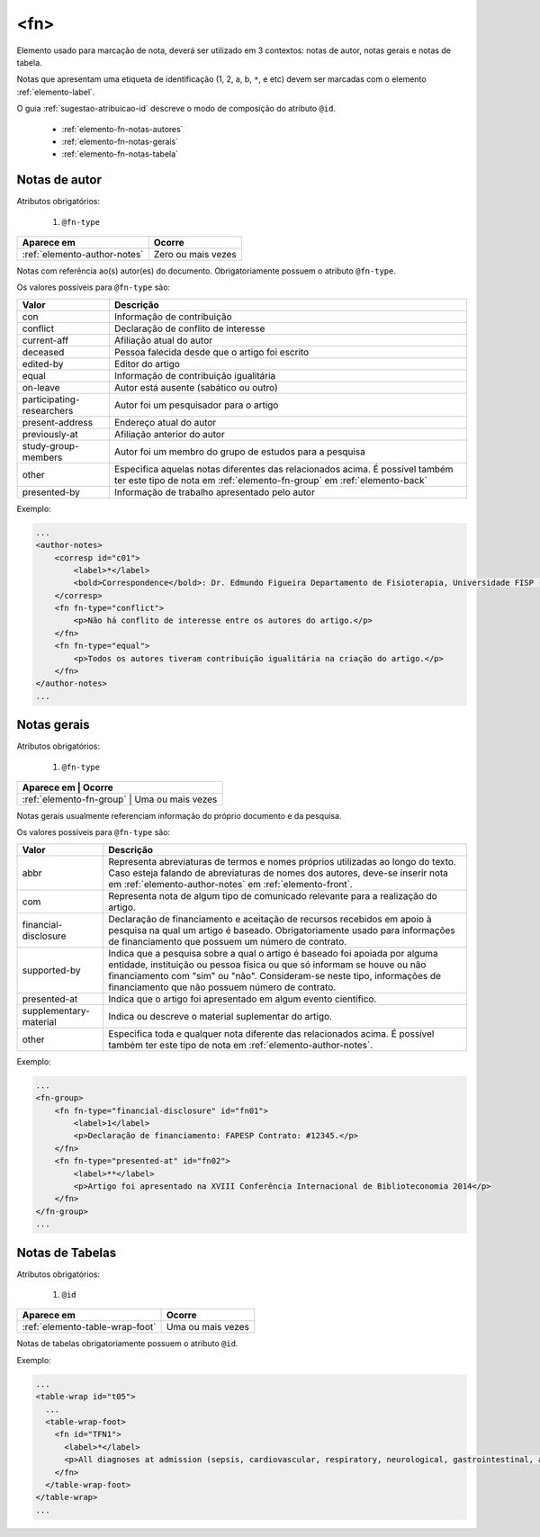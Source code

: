 .. _elemento-fn:

<fn>
====

Elemento usado para marcação de nota, deverá ser utilizado em 3 contextos: notas de autor, notas gerais e notas de tabela.

Notas que apresentam uma etiqueta de identificação (1, 2, a, b, ``*``, e etc) devem ser marcadas com o elemento :ref:`elemento-label`.

O guia :ref:`sugestao-atribuicao-id` descreve o modo de composição do atributo ``@id``.


  * :ref:`elemento-fn-notas-autores`
  * :ref:`elemento-fn-notas-gerais`
  * :ref:`elemento-fn-notas-tabela`


.. _elemento-fn-notas-autores:

Notas de autor
--------------

Atributos obrigatórios:

  1. ``@fn-type``

+------------------------------+--------------------+
| Aparece em                   | Ocorre             |
+==============================+====================+
| :ref:`elemento-author-notes` | Zero ou mais vezes |
+------------------------------+--------------------+


Notas com referência ao(s) autor(es) do documento. Obrigatoriamente possuem o atributo ``@fn-type``.


Os valores possíveis para ``@fn-type`` são:

+---------------------------+--------------------------------------------------+
| Valor                     | Descrição                                        |
+===========================+==================================================+
| con                       | Informação de contribuição                       |
+---------------------------+--------------------------------------------------+
| conflict                  | Declaração de conflito de interesse              |
+---------------------------+--------------------------------------------------+
| current-aff               | Afiliação atual do autor                         |
+---------------------------+--------------------------------------------------+
| deceased                  | Pessoa falecida desde que o artigo foi escrito   |
+---------------------------+--------------------------------------------------+
| edited-by                 | Editor do artigo                                 |
+---------------------------+--------------------------------------------------+
| equal                     | Informação de contribuição igualitária           |
+---------------------------+--------------------------------------------------+
| on-leave                  | Autor está ausente (sabático ou outro)           |
+---------------------------+--------------------------------------------------+
| participating-researchers | Autor foi um pesquisador para o artigo           |
+---------------------------+--------------------------------------------------+
| present-address           | Endereço atual do autor                          |
+---------------------------+--------------------------------------------------+
| previously-at             | Afiliação anterior do autor                      |
+---------------------------+--------------------------------------------------+
| study-group-members       | Autor foi um membro do grupo de estudos para a   |
|                           | pesquisa                                         |
+---------------------------+--------------------------------------------------+
| other                     | Especifica aquelas notas diferentes das          |
|                           | relacionados acima. É possível também ter este   |
|                           | tipo de nota em :ref:`elemento-fn-group` em      |
|                           | :ref:`elemento-back`                             |
+---------------------------+--------------------------------------------------+
| presented-by              | Informação de trabalho apresentado pelo autor    |
+---------------------------+--------------------------------------------------+

Exemplo:

.. code-block:: xml

    ...
    <author-notes>
        <corresp id="c01">
            <label>*</label>
            <bold>Correspondence</bold>: Dr. Edmundo Figueira Departamento de Fisioterapia, Universidade FISP - Hogwarts,  Brasil. E-mail: <email>contato@foo.com</email>
        </corresp>
        <fn fn-type="conflict">
            <p>Não há conflito de interesse entre os autores do artigo.</p>
        </fn>
        <fn fn-type="equal">
            <p>Todos os autores tiveram contribuição igualitária na criação do artigo.</p>
        </fn>
    </author-notes>
    ...


.. _elemento-fn-notas-gerais:

Notas gerais
------------

Atributos obrigatórios:

  1. ``@fn-type``

+--------------------------+-------------------+
| Aparece em               | Ocorre            |
+==============================+===============+
| :ref:`elemento-fn-group` | Uma ou mais vezes |
+--------------------------+-------------------+


Notas gerais usualmente referenciam informação do próprio documento e da pesquisa.

Os valores possíveis para ``@fn-type`` são:

+-------------------------+--------------------------------------------------+
| Valor                   | Descrição                                        |
+=========================+==================================================+
| abbr                    | Representa abreviaturas de termos e nomes        |
|                         | próprios utilizadas ao longo do texto. Caso      |
|                         | esteja falando de abreviaturas de nomes dos      |
|                         | autores, deve-se inserir nota em                 |
|                         | :ref:`elemento-author-notes` em                  |
|                         | :ref:`elemento-front`.                           |
+-------------------------+--------------------------------------------------+
| com                     | Representa nota de algum tipo de comunicado      |
|                         | relevante para a realização do artigo.           |
+-------------------------+--------------------------------------------------+
| financial-disclosure    | Declaração de financiamento e aceitação de       |
|                         | recursos recebidos em apoio à pesquisa na qual   |
|                         | um artigo é baseado. Obrigatoriamente usado para |
|                         | informações de financiamento que possuem um      |
|                         | número de contrato.                              |
+-------------------------+--------------------------------------------------+
| supported-by            | Indica que a pesquisa sobre a qual o artigo é    |
|                         | baseado foi apoiada por alguma entidade,         |
|                         | instituição ou pessoa física ou que só informam  |
|                         | se houve ou não financiamento com "sim" ou "não".|
|                         | Consideram-se neste tipo, informações de         |
|                         | financiamento que não possuem número de contrato.|                                                 
+-------------------------+--------------------------------------------------+
| presented-at            | Indica que o artigo foi apresentado em algum     |
|                         | evento científico.                               |
+-------------------------+--------------------------------------------------+
| supplementary-material  | Indica ou descreve o material suplementar do     |
|                         | artigo.                                          |
+-------------------------+--------------------------------------------------+
| other                   | Especifica toda e qualquer nota diferente das    |
|                         | relacionados acima. É possível também ter este   |
|                         | tipo de nota em :ref:`elemento-author-notes`.    |
+-------------------------+--------------------------------------------------+


Exemplo:

.. code-block:: xml

    ...
    <fn-group>
        <fn fn-type="financial-disclosure" id="fn01">
            <label>1</label>
            <p>Declaração de financiamento: FAPESP Contrato: #12345.</p>
        </fn>
        <fn fn-type="presented-at" id="fn02">
            <label>**</label>
            <p>Artigo foi apresentado na XVIII Conferência Internacional de Biblioteconomia 2014</p>
        </fn>
    </fn-group>
    ...


.. _elemento-fn-notas-tabela:

Notas de Tabelas
----------------

Atributos obrigatórios:

  1. ``@id``

+---------------------------------+-------------------+
| Aparece em                      | Ocorre            |
+=================================+===================+
| :ref:`elemento-table-wrap-foot` | Uma ou mais vezes |
+---------------------------------+-------------------+


Notas de tabelas obrigatoriamente possuem o atributo ``@id``.


Exemplo:

.. code-block:: xml

    ...
    <table-wrap id="t05">
      ...
      <table-wrap-foot>
        <fn id="TFN1">
          <label>*</label>
          <p>All diagnoses at admission (sepsis, cardiovascular, respiratory, neurological, gastrointestinal, and emergency surgery) were grouped except for elective surgery.</p>
        </fn>
      </table-wrap-foot>
    </table-wrap>
    ...


.. {"reviewed_on": "20170901", "by": "carolina.tanigushi@scielo.org"}
